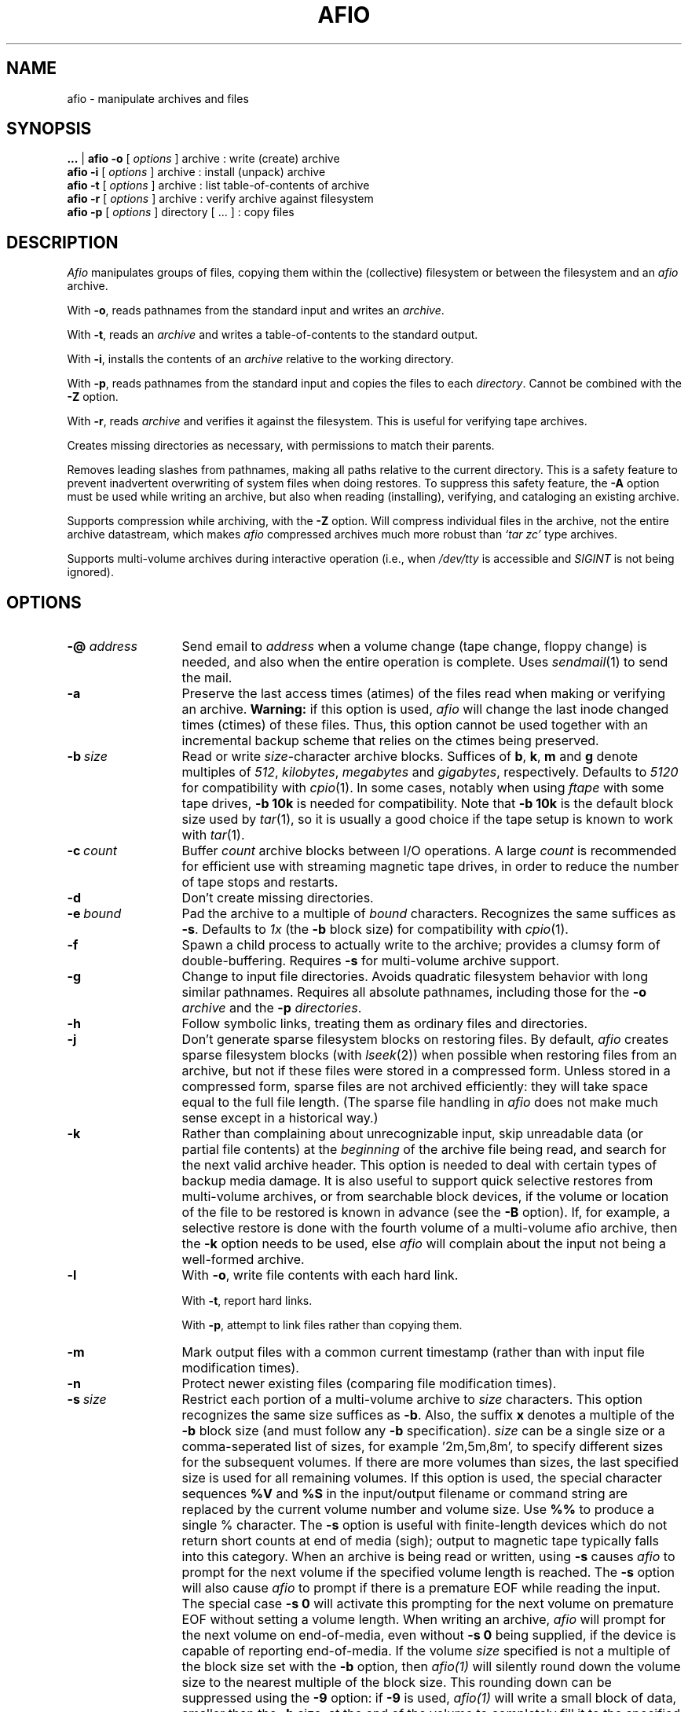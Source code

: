 'br
.TH AFIO 1
.SH NAME
afio \- manipulate archives and files
.SH SYNOPSIS
.B ...
|
.B afio \-o
[
.I options
] archive  : write (create) archive
.br
.B afio \-i
[
.I options
] archive  : install (unpack) archive
.br
.B afio \-t
[
.I options
] archive  : list table-of-contents of archive
.br
.B afio \-r
[
.I options
] archive  : verify archive against filesystem
.br
.B afio \-p
[
.I options
] directory [ ... ] : copy files
.PP
.SH DESCRIPTION
.I Afio
manipulates groups of files, copying them within the (collective)
filesystem or between the filesystem and an
.I afio
archive.
.PP
With
.BR \-o ,
reads pathnames from the standard input
and writes an
.IR archive .
.PP
With
.BR \-t ,
reads an
.I archive
and writes a table-of-contents to the standard output.
.PP
With
.BR \-i ,
installs the contents of an
.I archive
relative to the working directory.
.PP
With
.BR \-p ,
reads pathnames from the standard input
and copies the files to each
.IR directory .
Cannot be combined with the
.B \-Z
option.
.PP
With
.BR \-r ,
reads
.IR archive
and verifies it against the filesystem.  This is useful for verifying
tape archives.
.PP
Creates missing directories as necessary, with permissions
to match their parents.
.PP
Removes leading slashes from pathnames,
making all paths relative to the current directory.
This is a safety feature to prevent inadvertent overwriting
of system files when doing restores.  To suppress this safety
feature, the
.BR \-A
option must be used while writing an archive, but also when
reading (installing), verifying, and cataloging an existing archive.
.PP
Supports compression while archiving, with the
.BR \-Z
option.  Will compress individual files in the archive, not the
entire archive datastream, which makes
.I afio
compressed archives much more robust than
.I `tar\ zc'
type archives.
.PP
Supports multi-volume archives during interactive operation
(i.e., when
.I /dev/tty
is accessible and
.I SIGINT
is not being ignored).
.PP
.SH OPTIONS
.TP 13
.BI "\-@ " address
Send email to
.I address
when a volume change (tape change, floppy change) is needed, and also when
the entire operation is complete.  Uses
.IR sendmail (1)
to send the mail.
.TP
.B \-a
Preserve the last access times (atimes) of the files read when
making or verifying an archive.
.B Warning:
if this option is used,
.I afio
will change the last inode changed times (ctimes) of these files.
Thus, this option cannot be used together with an incremental backup
scheme that relies on the ctimes being preserved.
.TP
.BI \-b "\ size"
Read or write
.IR size -character
archive blocks.
Suffices of
.BR b ,
.BR k ,
.B m
and
.B g
denote multiples of
.IR 512 ,
.IR kilobytes ,
.IR megabytes
and
.IR gigabytes ,
respectively.
Defaults to
.I 5120
for compatibility with
.IR cpio (1).
In some cases, notably when using
.I ftape
with some tape drives,
.B \-b 10k
is needed for compatibility.  Note that
.B \-b 10k
is the default block size used by
.IR tar (1),
so it is usually a good choice if the tape setup is known to work
with
.IR tar (1).
.TP
.BI \-c "\ count"
Buffer
.I count
archive blocks between I/O operations. A large
.I count
is recommended for efficient use with streaming magnetic tape drives, in
order to reduce the number of tape stops and restarts.
.TP
.B \-d
Don't create missing directories.
.TP
.BI \-e "\ bound"
Pad the archive to a multiple of
.I bound
characters.
Recognizes the same suffices as
.BR \-s .
Defaults to
.I 1x\^
(the
.B \-b
block size)
for compatibility with
.IR cpio (1).
.TP
.B \-f
Spawn a child process to actually write to the archive; provides
a clumsy form of double-buffering.
Requires
.B \-s
for multi-volume archive support.
.TP
.B \-g
Change to input file directories. Avoids quadratic filesystem
behavior with long similar pathnames. Requires all absolute
pathnames, including those for the
.B \-o
.I archive
and the
.B \-p
.IR directories .
.TP
.B \-h
Follow symbolic links, treating them as ordinary files and directories.
.TP
.B \-j
Don't generate sparse filesystem blocks on restoring files.
By default,
.I afio
creates sparse filesystem blocks (with
.IR lseek (2))
when possible when restoring files from an archive,
but not if these files were stored in a compressed form.   Unless stored in
a compressed form, sparse files are not archived efficiently:
they will take space equal to the full file length.
(The sparse file handling in
.I afio
does not make much sense except in a historical way.)
.TP
.B \-k
Rather
than complaining about unrecognizable input,
skip unreadable data (or partial file contents) at the
.I beginning
of the archive file being read, and search for the next valid archive header.
This option is needed to deal with certain types of backup media damage.
It is also useful to support quick
selective restores from multi-volume archives, or
from searchable block devices, if the volume or location of the file to be
restored is known in advance (see the
.B \-B
option).
If, for example, a selective restore is done with
the fourth volume of a multi-volume afio archive,
then the
.B \-k
option needs to be used, else
.I afio
will complain about the input not being a well-formed archive.
.TP
.B \-l
With
.BR \-o ,
write file contents with each hard link.
.sp
With
.BR \-t ,
report hard links.
.sp
With
.BR \-p ,
attempt to link files rather than copying them.
.TP
.B \-m
Mark output files with a common current timestamp
(rather than with input file modification times).
.TP
.B \-n
Protect newer existing files (comparing file modification times).
.TP
.BI \-s "\ size"
Restrict each portion of a multi-volume archive to
.I size
characters. This
option recognizes the same size suffices as
.BR \-b .
Also, the suffix
.B x
denotes a multiple of the
.B \-b
block size (and must follow any
.B \-b
specification).
.I size
can be a single size or a  comma-seperated list of sizes,
for example '2m,5m,8m', to specify different sizes for the
subsequent volumes.  If there are more volumes than sizes, the last
specified size is used for all remaining volumes.  
If this option is used, the special character sequences
.B %V
and 
.B %S
in the input/output filename or command string are replaced by the 
current volume number and volume size.  Use
.B %%
to produce a single % character. 
The
.B \-s
option is useful
with finite-length devices which do not return short
counts at end of media (sigh); output to magnetic tape typically
falls into this category.   When an archive is being read or written, using
.B \-s
causes
.I afio
to prompt for the next volume if the specified volume length is reached.
The
.B \-s
option will also cause
.I afio
to prompt if there is a premature EOF while reading the input.
The special case
.B \-s 0
will activate this prompting for the next volume on premature EOF without
setting a volume length.
When writing an archive,
.I afio
will prompt for the next volume on end-of-media, even without
.B \-s 0
being supplied, if the device is capable of reporting end-of-media.
If the volume
.I size
specified is not a multiple of the block size set with the
.B \-b
option, then
.I afio(1)
will silently round down the volume size to the nearest multiple of
the block size.  This rounding down can be suppressed using the
.B \-9
option: if
.B \-9
is used,
.I afio(1)
will write a small block of data, smaller than the
.B \-b
size, at the  end of the volume to completely fill it to the  specified
size.  Some devices are not able to handle such small block writes.
.TP
.B \-u
Report files with unseen links.
.TP
.B \-v
Verbose. Report pathnames (to stderr) as they are processed. When used with
.BR \-t ,
gives an
.I "ls \-l"
style report (including link information) to stdout instead.
When used twice
.RB ( \-vv )
with
.BR \-o ,
gives an
.I "ls \-l"
style report to stdout while writing the archive. (But this use of
.B \-vv
will not work if the archive is also being written to stdout.)
.TP
.BI \-w "\ filename"
Treats each line in
.I filename
as an
.B \-y
pattern, see
.BR \-y .
.TP
.B \-x
Retain file ownership and setuid/setgid permissions.
This is the default for the super-user; he may use
.B \-X
to override it.
.TP
.BI \-y "\ pattern"
Restrict processing of files to names matching shell wildcard pattern
.IR pattern .
Use this flag once for each pattern to be recognized.
With the possible exception of the presence of a leading slash, the
complete file name as appearing in the archive table-of-contents must
match the pattern, for example the file name 'etc/passwd' is matched
by the pattern '*passwd' but NOT by the pattern 'passwd'.  See
.B `man 7 glob'
for more information on shell wildcard pattern matching.
The only difference with shell wildcard pattern matching is that in
.I afio
the wildcards will also match '/' characters in file
names.  For example the pattern '/usr/src/*' will match the
file name '/usr/src/linux/Makefile', and any other file name
starting with '/usr/src'. Unless the
.B \-S
option is given, any leading slash in the pattern or the filename is
ignored when matching,
e.g.
.I /etc/passwd
will match
.IR etc/passwd .
Use
.B \-Y
to supply patterns which are
.I not
to be processed.
.B \-Y
overrides
.B \-y
if a filename matches both.
See also
.BR \-w\  and\  \-W .
See also the
.B \-7
option, which can be used to modify the meaning of
.BR \-y ", " \-Y ", " \-w ", and " \-W
when literal matching without wildcard processing is needed.
.B Note:
if
.I afio
was compiled without using the GNU fnmatch library, then the full
shell wildcard pattern syntax cannot be used,
and matching support is limited to patterns which are a full
literal file name and patterns which end in '*'.
.TP
.B \-z
Print execution statistics. This is meant for human consumption;
use by other programs is officially discouraged.
.TP
.B \-A
Do not turn absolute paths into relative paths. That is don't remove
the leading slash.  Applies to the path names written in an archive,
but also to the path names read out of an archive during read (install),
verify, and cataloging operations.
.TP
.B \-B
If the
.B \-v
option is used, prints the byte offset of the start of each file in
the archive.
If your tape drive can start reading at any position in an
archive, the output of
.B \-B
can be useful for doing quick selective restores.
.TP
.BI \-D "\ controlscript"
Set the control script name to
.IR controlscript ,
see the section on
.B control files
below.
.TP
.BI \-E "\ [+]filename" " | \-E CS | \-E CI"
While creating an archive with compressed files using the
.B \-Z
option, disable (attempts at) compression for files with
particular extensions.
This option can be used to speed up the creation of the archive, by
making
.I afio
avoid trying to use
.I gzip
on files that contain compressed data already.
By default, if no specific
.B \-E
option is given, all files with the extensions
'br the two START_ and END_ comments below are used by the makefile to create
'br the compiled-in defaults for the \-E option.
'br NOTE: the awk script called by in the makefile disregards all
'br FIRST words on each line below,
'br i.e. it disregards the .I typesetting commands and the word and.
'br so BE CAREFUL TO TAKE THIS INTO ACCOUNT if you edit the text below,
'br else the awk script might miss some extensions, or take some
'br common words you add as default extensions.
'br START_EXT_LIST
.I  .Z .z .gz .bz2 .tgz
.I  .arc .zip .rar .lzh .lha
.I  .uc2 .tpz .taz .tgz .rpm .zoo .deb
.I  .gif .jpeg .jpg .tif .tiff .png .pdf
.I .arj .avi .bgb .cab .cpn .hqx .jar
.I .mp3 .mpg .mpq .pic .pkz .psn .sit .ogg
and
.I .smk
'br END_EXT_LIST
will not be compressed.
Also by default, the file extension matching is case-insensitive (to do the
right thing with respect to MS-DOS based filesystems).
The
.BI \-E "\ filename"
form of this option will replace the default list of file extensions
by reading a new list of file extensions, separated by whitespace, from
.IR filename .
.I filename
may contain comments preceded by a #.  The extensions in
.I filename
should usually all start with a dot, but they do not need to start with a
dot, for example the extension 'tz' will match the file name 'hertz'.
The
.BI \-E "\ +filename"
form (with a + sign in front of
.IR filename )
can be
used to specify extensions in addition to the built-in
default list, instead of replacing the whole default list.
To make extension matching case-sensitive, add the special option form
.B \-E CS
to the command line.  The form
.B \-E CI
invokes the (default) case-insensitive comparison.
See also the
.B \-6
option, which offers an additional way to suppress compression.
.TP
.B \-F
This is a floppy disk,
.B \-s
is required.  Causes floppy writing in
.B O_SYNC
mode under Linux.  With kernel version 1.1.54 and above, this allows
.I afio
to detect some floppy errors while writing.
Uses shared memory if compiled in otherwise mallocs as needed (a 3b1
will not be able to malloc the needed memory w/o shared memory),
.I afio
assumes either way you can malloc/shmalloc a chunck of memory
the size of one disk. Examples: 795k: 3.5" (720k drive), 316k (360k drive)
.nf
At the end of each disk this message occurs:
 Ready for disk [#] on [output]
 (remove the disk when the light goes out)
 Type "go" (or "GO") when ready to proceed
 (or "quit" to abort):
.fi
.TP
.BI \-G "\ factor"
Specifies the
.IR gzip (1)
compression speed factor, used when compressing files with the
.B \-Z
option.
Factor 1 is the fastest with least compression, 9 is slowest with best
compression.
The default value is 6.  See also the
.IR gzip (1)
manual page.
If you have a slow machine or a fast backup medium, you may want to
specify a low value for
.I factor
to speed up the backup.  On large (>200k) files,
.B \-G 1
typically zips twice as fast as
.BR "\-G 6" ,
while still achieving a better result than
.IR compress "(1)."
The zip speed for small files is mainly determined by the invocation time
of
.I gzip
(1), see the
.B \-T
option.
.TP
.BI "\-H " promptscript
Specify a script to run, in stead of using the normal prompt, before
advancing to the next achive volume.  The script will be run with the
volume number, archive specification, and  the reason for changing to
the next volume as arguments.  The script
should exit with 0 for OK and 1 for abort, other exit codes will be
treated as fatal errors.
.I afio
executes the script by taking the
.I promptscript
string, appending the arguments, and then calling the shell to execute
the resulting command line.  This means that a general-purpose
prompt script can be supplied with additional arguments, via the
.I afio
command line, by using a
.B \-H
option value like
\-H "generic_promptscript additional_arg_1 additional_arg_2".\\
.TP
.B \-J
Try to continue after a media write error when doing a backup (normal
behavior is to abort with a fatal error).
.TP
.B \-K
Verify the output against what is in the memory copy of the disk (\-F required).
If the writing or verifying fails the following menu pops up
.nf
    [Writing/Verify] of disk [disk #] has FAILED!
	Enter 1 to RETRY this disk
	Enter 2 to REFORMAT this disk before a RETRY

	Enter quit to ABORT this backup
.fi
Currently,
.I afio
will not process the answers 1 and 2 in the right way.  The menu above
is only useful in that it signifies that something is wrong.
.TP
.BI "\-L " Log_file_path
Specify the name of the file to log errors and the final totals to.
.TP
.BI \-M "\ size
Specifies the maximum amount of memory to use for the temporary storage of
compression results when using the
.B \-Z
option. The default is
.B \-M 250m
(250 megabytes).  If the compressed version of a file is larger than
this (or if
.I afio
runs out of virtual memory),
.IR gzip (1)
is run twice of the file,
the first time to determine the length of the result, the second time
to get the compressed data itself.
.TP
.BI \-P "\ progname"
Use the program
.I progname
instead of the standard
.IR gzip (1)
for compression and decompression with the
.B \-Z
option. For example, use the options
.B \-Z \-P bzip2
to write and install archives using
.IR bzip2 (1)
compression.  If
.I progname
does not have command line options (\-c, \-d, and \-<number>) in the style of
.IR gzip (1)
then the
.B \-Q
option can be used to supply the right options.
The compression program used must have the property that, if the output
file size exceeds the value of the
.B \-M
option,
then when the compression program is run for a second time on the same input,
it must produce an output with exactly the same size.  (See also the
.B \-M
option description.)  The GnuPG
.RB ( gpg )
encryption program does not satisfy this lenght-preserving criterion unless
its built-in compression is disabled (see examples in the afio source script3/
directory).
See also the
.BR \-Q ,
.B \-U
and
.B \-3
options.
.TP
.BI \-Q "\ opt"
Pass the option
.I "opt"
to the compression or decompression program used with the
.B \-Z
option. For passing multiple options, use
.B \-Q
multiple times.  If no
.B \-Q
flag is present, the standard options are passed.  The standard
options are
.B \-c \-6
when the program is called for compression and
.B \-c \-d
when the program is called for decompression.  Use the special case
.B \-Q
""
if no options at all are to be passed to the program.
.TP
.BI \-R "\ Disk format command string"
This is the command that is run when you enter 2 to reformat the disk after
a failed verify.
The default (fdformat /dev/fd0H1440) can be changed
to a given system's default by editing the Makefile.
You are also prompted for formatting whenever a disk change
is requested.
.TP
.BI \-S
Do not ignore a leading slash in the pattern or the file name when matching
.B \-y
and
.B \-Y
patterns. See also
.BR \-A .
.TP
.BI \-T "\ threshold"
Only compress a file when using the
.B \-Z
option if its length is at least
.IR threshold .
The default is
.BR "\-T 0k" .
This is useful if you have a slow machine or a fast backup medium.
Specifying
.B "\-T 3k"
typically halves the number of invocations of
.IR gzip (1),
saving some 30% computation time, while creating an archive
that is only 5% longer.  The combination
.B \-T 8k \-G 1
typically saves 70% computation time and gives a 20% size increase.
The latter combination may be a good alternative to not using
.B \-Z
at all.  These figures of course depend heavily on the kind of files
in the archive and the processor - i/o speed ratio on your machine.
See also the
.B \-2
option.
.TP
.B \-U
If used with the
.B \-Z
option, forces compressed versions to be stored of all files, even if
the compressed versions are bigger than the original versions, and
disregarding any (default) values of the
.B \-T
and
.B \-2
options.  This is useful when the
.B \-P
and
.B \-Q
options are used to replace the compression program
.I gzip
with an encryption program in order to make an archive with encrypted files.
Due to internal limitations of
.IR afio ,
use of this flag forces the writing of file content with each hard
linked file, rather than only once for every set of hard linked files.
.B WARNING:
use of the \-U option
will also cause compression (or whatever operation the
.B \-P
option indicates) on files larger than 2 GB, if these
are present in the input.  Not all compression programs might handle
such huge files correctly (recent Linux versions of gzip, bzip2, and
gpg have all been tested and seem to work OK). If your setup is
obscure, some testing might be warranted.
.TP
.BI \-W "\ filename"
Treats each line in
.I filename
as an
.B \-Y
pattern, see
.BR \-Y .
.TP
.BI \-Y "\ pattern"
Do
.I not
process files whose names match shell wildcard pattern
.IR pattern .
See also
.BR "\-y " and " \-W" .
.TP
.B \-Z
Compress the files that go into the archive when creating an archive,
or uncompress them again when installing an archive.
.I afio \-Z
will compress each file in the archive individually, while keeping the archive
headers uncompressed.  Compared to
.I tar zc
style archives,
.I afio \-Z
archives are therefore much more fault-tolerant
against read errors on the backup medium.
When creating an archive with the
.I \-Z
option,
.I afio
will run
.I gzip
on each file encountered, and, if the result is smaller than the original,
store the compressed version of the file.
Requires
.IR gzip (1)
to be in your path.  Mainly to speed up
.I afio
operation, compression is not attempted on a file if:
1) the file is very small (see the
.B \-T
option),
2) the file is very large (see the
.B \-2
option),
3) the file has a certain extension, so it probably contains
compressed data already (see the
.B \-E
option),
4) the file pathname matches a certain pattern, as set by the
.B \-6
option,
5) the file has hard links (this due to an internal limitation of afio,
but this limitation does not apply if the
.B \-l
option is also used).
Regardless of the above, if the
.B \-U
option is used then the compression program is always run, and the
compressed result is always stored.
When installing an archive with compressed files, the
.B \-Z
option needs to be used in order to make afio automatically uncompress
the files that it compressed earlier.
The
.B \-P
option can be used to do the (un)compression with programs other than
.IR gzip ,
see the
.B \-P
(and
.B \-Q
and
.BR \-3 )
options in this manpage for details.
See also the
.BR \-G
option which provides yet another way to tune the compression process.
.TP
.B \-0
Use filenames terminated with '\\0' instead
of '\\n'. When used as follows:
.IR "find ... \-print0 | afio \-o \-0 ..." ,
it ensures that any input filename can be handled,
even a file name containing newlines.  When used as
.IR "afio \-t \-0 ... | ..." ,
this allows the table of contents output to be parsed unambiguosly
even if the filenames contain newlines.  The
.B \-0
option also affects the parsing of the files supplied by
.B "\-w file"
and
.B "\-W file"
options: if the option
.B \-0
precedes them in the command line then the pattern lines contained in the
.BR file s
should be terminated with '\\0' in stead of '\\n'.  A second use of
.B \-0
toggles the option. This can be useful when using multiple pattern files
or when combining with the
.B \-t
option.
.TP
.BI \-1 "\ warnings-to-ignore"
Control if
.IR afio (1)
should exit with a nonzero code after printing certain warning messages,
and if certain warning messages should be printed at all.
This option is sometimes useful when calling
.IR afio (1)
from inside a backup script or program.
.IR afio (1)
will exit with a nonzero code on encountering
various 'hard' errors, and also (with the default value of the
.B \-1
option) when it has printed
certain warning messages during execution.
.I warnings-to-ignore
is a list of letters which determines the behavior related to warning messages.
The default value for this option is
.BR "\-1 mc" .
For
.I afio
versions 2.4.3 and earlier, the default was
.BR "\-1 a" .
For
.I afio
versions 2.4.4 and 2.4.5, the default was
.BR "\-1 ''" .
The defined
.I warnings-to-ignore
letters are as follows.
.B a
is for for ignoring
.IR a ll
possible warnings on exit: if this letter is used,
the printing of a warning message will
never cause a nonzero exit code.
.B m
is for ignoring in the exit code any warning about
.IR m issing
files, which will be printed when, on
creating an archive, a file whose name was read from the standard
input is not found.
.B c
is for ignoring in the exit code the warning that the
archive being created will not be not fully compatible with
.IR c pio
or afio versions 2.4.7 or lower.
.B C
is the same as
.IR c ,
but in addition the warning message will not even be printed.
.B M
will suppress the printing of all warning messages asssociated with
.IR M ultivolume
archive handling, messages like "Output limit reached" and
"Continuing".
.B d
is for ignoring in the exit code any warnings about changed
files, which will be printed when, on creating an archive, a file that
is being archived changes while it is being written into the archive,
where the changing is detected by examining the file modification time
stamp.
.B r
is for ignoring certain warnings during the verify (\-r) operation.
If this letter is used, some verification errors that are
very probably due to changes in the filesystem, during or after
the backup was made,
are ignored in determining the exit code.
The two verification errors that are ignored are:
1) a file in the archive is no
longer present on the filesystem, and 2) the file contents in the
archive and on the filesystem are different, but the file lengths
or the file modification times are also different, so the
difference in contents is probably due to the file on the file
system having been changed.
.B n
is for ignoring in the exit code a particular class of
.IR n o-such-file
warnings: it ignores these warnings when they happen after the file has already
been successfully opened. This unusual warning situation can occur
when archiving files on Windows smbfs filesystems -- due to a Windows problem,
smbfs files with non-ASCII characters in their names
can sometimes be opened but not read.  When the
.B \-Z
option is used, the
.I n
letter function is (currently) only implemented for files with sizes
smaller than indicated by the
.B \-T
option, so in that case the
.B \-T
option is also needed for this letter to have any effect.
.TP
.BI "\-2 " maximum-file-size-to-compress
Do not compress any files which
are larger than this size when making a compressed archive
with the
.B \-Z
option. The default value is
.BR "\-2 200m"
(200 Megabytes). This maximum size cutoff lowers the risk that a major portion
of a large file
will be irrecoverable due to small media errors.   If a media error occurs
while reading a file that
.I afio
has stored in a compressed form, then
.I afio
and
.I gzip
will not be able to restore the entire remainder of that file.
This is usually an acceptable risk for small files. However for very
large files the risk of loosing a large amount of data because
of this effect will usually be too big.  The special case
.B "\-2 0"
eliminates any maximum size cutoff.
.TP
.BI "\-3 " filedescriptor-nr
Rewind the filedescriptor before invoking the (un)compression program
if using the
.B \-Z
option. This
is useful when the
.B \-P
and
.B \-Q
options are used to replace the compression program
.I gzip
with some types of encryption programs in order to make or read an archive
with encrypted files.  The rewinding is needed to interface
correctly with some encryption programs that read their key from an open
filedescriptor.  If the
.B \-P
program name matches 'pgp' or 'gpg', then the
.B \-3
option
.I must
be used to avoid
.IR afio (1)
reporting an error.  Use the special case
.B "\-3 0"
to supress the error message without rewinding any file descriptor.
The
.B "\-3 0"
option may also be needed to successfully read back encrypted archives
made with
.I afio
version 2.4.5 and older.
.TP
.B \-4
(Deprecated, the intended effect of this option is now
achieved by default as long as the
.B \-5
option is not used.  This option could still be useful for compatibility
with machines running an older version of
.IR afio .)
Write archive with the `extended ASCII' format headers which use 4-byte
inode numbers.  Archives using the extended ASCII format headers
are
.B not
compatible with any other archiver.  This option was useful for reliably
creating and restoring sets of files with many internal
hard links, for example a news spool.
.TP
.B \-5
Refuse to create an archive that is incompatible with
.IR cpio (1).
If this option is used,
.I afio
will never write any `large ASCII' file headers that are incompatible with
.IR cpio (1),
but fail with an error code instead.
See the ARCHIVE PORTABILITY section above for more information on the
use of `large ASCII' file headers.
.TP
.B \-6 "\ filename"
While creating an archive with compressed files using the
.B \-Z
option, disable (attempts at) compression for files that match
particular shell patterns.
This option can be used to speed up the creation of the archive, by
making
.I afio
avoid trying to use
.I gzip
on files that contain compressed data already.
Reads shell wildcard patterns from
.IR filename ,
treating each line in the file as a pattern.
Files whose names match these patterns are not to be compressed when using the
.B \-Z
option.  Pattern matching is done in exactly the same way as described for
the
.B \-y
option.  See also the
.B \-E
option: the (default) settings of the
.B \-E
option will further restrict compression attempts.
The
.B \-E
option controls compression attempts based on file extensions;
the
.B \-6
option is mainly intended as a method for excluding all
files in certain subdirectory trees from compression..
.TP
.B \-7
Switch between shell wildcard pattern matching and exact name matching (without interpreting any wildcard characters) for the patterns supplied in the
.BR \-y ", " \-Y ", " \-w ", and " \-W
options.  If the
.B \-7
option is used in front of any option
.BR \-y ", " \-Y ", " \-w ", or " \-W ,
then the patterns supplied in these options are not intrerpreted as
wildcard patterns, but as character strings that must match exactly
to the file name, except possibly in leading slashes.
This option can be useful for handling the exceptional cases where file
names in the archive, or the names of files to be archived, contain
wildcard characters themselves.  For example,
.I find /tmp \-print0 | afio \-ov \-Y '*.jpg' \-7 \-Y '/tmp/a[12]*4' \-0 archive
can be used to archive files all files under /tmp, even files with a '\\n' character in the name, except for .jpg files and the file with the exact name
.IR /tmp/a[12]*4 .
A second use of
.B \-7
toggles the matching for subsequently occuring
.BR \-y ", " \-Y ", " \-w ", and " \-W
back to shell wildcard pattern matching.
.TP
.B \-9
Do not round down any
.B \-s
volume sizes to the nearest
.B \-b
block size.  See the
.B \-s
option.
.PP
.SH ARCHIVE PORTABILITY
.I afio
archives are portable between different types of UNIX systems,
as they contain only ASCII-formatted
header information.
.PP
Except in special cases discussed below,
.I afio
will create archives with the same format as ASCII
.IR cpio (1)
archives.
Therefore
.IR cpio (1)
can usually be used to restore an
.I afio
archive in the case that
.I afio
is not available on a system. (With most
.I cpio
versions, to unpack an ASCII format archive, use
.IR "cpio \-c" ,
and for GNU
.IR cpio (1)
use
.IR "cpio \-H odc" .)
When unpacking with
.IR cpio ,
any compressed files inside an
.I "afio \-Z"
archive are not uncompressed by
.IR cpio ,
but will be created on the file system as compressed files with a .z
extension.
.PP
Unfortunately, the ASCII cpio archive format cannot represent some
files and file properties that can be present in a modern UNIX filesystem.
If afio creates an
archive with such things, then it uses an afio-specific 'large ASCII' header
for the files concerned.
Archives with large ASCII headers cannot be unpacked completely by
.I cpio
or
.I afio
versions before 2.4.8.
.PP
When creating an archive, the `large ASCII' header is used by
.I afio
to cover the following situations:
.RS 3
.TP 3
.B o
A file has a size larger than 2 GB
.TP
.B o
The archive contains more than 64K files which have hard links
.TP
.B o
A file, directory, or special file has a UID or GID value
larger than 65535.
.RE
.PP
The
.BR \-5
option can be used to always preserve
.I cpio
compatibility, it will cause
.I afio
to fail rather than produce an incompatible archive in the cases above.
.PP
Archives made using the (deprecated)
.BR \-4
option are also
.BR not
compatible with
.IR cpio ,
but they are compatible with
.I afio
versions 2.4.4 and later.
.PP
.SH ARCHIVE FILE FORMAT
An
.I afio
archive file has a simple format. The archive starts with
a file header for the first file,
followed by the contents of the first file (which will either
be the exact contents byte-for-byte,
or the exact contents in some compressed format).
The data of the first file is immediately followed by
the file header of the second file,
and so on.  At the end, there is a special `end of archive' header, usually
followed by some padding bytes.
.PP
A multi-volume
.I afio
archive is simply a normal archive split up into multiple parts. There
are no special volume-level data headers.  This means that that
volumes can be split and merged by external programs, as long as the
data stays in the correct order.  It also implies that the contents of
a single file can cross volume boundaries.
Selective restores of files at known volume locations can be done
by feeding only the needed volumes to
.IR afio ,
provided that the
.B \-k
option is used.
.PP
The contents of hard linked files are (unless the
.B \-l
option is used) only stored once in the archive.
The file headers for the second, third, and later occurence of a hard
linked file have no data after them.  This makes selective
restores of hard-liked files difficult:
if later occurences are to be restored correctly,
the first occurence always needs to be selected too.
.PP
.SH NOTES
Special-case archive names:
.RS 3
.TP 3
.B o
Specify
.I \-
to read or write the standard input or output, respectively.
This disables multi-volume archive handling.
.TP
.B o
Prefix a command string to be executed with an exclamation mark
.RI ( ! ).
The command is executed once for each archive volume,
with its standard input or output piped to
.IR afio .
It is expected to produce a zero exit code when all is well.
.TP
.B o
Use
.I system:file
to access an archive in
.I file
on
.IR system .
This is really just a special case of pipelining.
It requires a 4.2BSD-style remote shell
.RI ( rsh (1C))
and a remote copy of
.IR afio .
.TP
.B o
A more elaborate case of the above is
.I [user@]host[%rsh][=afio]:file
where the optional
.I user@
component specifies the user name on the remote host, the optional
.I %rsh
specifies the (local) name of the remote shell command to use,
and the optional
.I =afio
specifies the name of the remote copy of the afio command.
.TP
.B o
Anything else specifies a local file or device.
An output file will be created if it does not already exist.
.TP
.B o
When the 
.B \-s
option is used to invoke multi-volume archive processing, any 
.B %V
in the file/device name or command string is subsisuted by the current
volume number, and any 
.B %S
by the current volume size. Use
.B %%
to produce a single % character.
.RE
.PP
Recognizes obsolete binary
.IR cpio (1)
archives (including those from machines with reversed byte order),
but cannot write them.
.PP
Recovers from archive corruption by searching for a valid magic
number. This is rather simplistic, but, much like a disassembler,
almost always works.
.PP
Optimizes pathnames with respect to the current and parent
directories. For example,
.I ./src/sh/../misc/afio.c
becomes
.IR src/misc/afio.c .
.SH CONTROL FILES
.I Afio
archives can contain so-called control files.  Unlike normal archive
entries, a control file in not unpacked to the filesystem.  A control
file has a
.I label
and some
.IR data .
When
.I afio
encounters a control file in the archive it is reading, it will feed the
.I label
and
.I data
to a so-called control script.  The control script is supplied by
the user.  It can perform special actions based on the
.I label
and
.I data
it receives from
.IR afio .
.PP
.B Control file labels.
The control file mechanism can be used for many things.  Examples are
putting archive descriptions at the beginning of the archive and
embedding lists of files to move before unpacking the rest or the
archive.
.PP
To distinguish between different uses, the
.I label
of a control file should indicate the program that made the contol
file and the purpose of the control file data.  It should have the
form
.PP
.nf
   programname.kindofdata
.fi
.PP
where
.I programname
is the name of the backup program that generated the control file, and
.I kindofdata
is the meaning of the control file data.  Some examples are
.PP
.nf
   tbackup.movelist  tbackup.updatescript
   blebberfiler.archivecontents
   backup_script_of_Joe_User.archivedescription
.fi
.PP
The user-supplied control script should look at the label to decide
what to do with the control data.  This way, control files with
unknown labels can be ignored, and afio archives maintain some degree
of portability between different programs that restore or index them.
.PP
Control file labels that are intended to be portable between different
backup programs could be defined in the future.
.PP
.B Making control files.
When making an archive, afio reads a stream containing the names of the
files (directories, ...) to put in the archive.  This stream may also
contain `control file generators', which are lines with the following
format:
.PP
.nf
    //--sourcename label
.fi
.PP
Here, the //-- sequence signals that a control file is to be made,
.I sourcename
is the path to a file containing the control file data, and
.I label
is the control file label.  The
.I sourcename
must be a regular file or a symlink to a regular file.
.PP
A control file will show up as
.PP
.nf
   //--CONTROL_FILE/label
.fi
.PP
in an archive listing, where
.I label
is the control file label.
.PP
.B Control scripts.
A control script is supplied to afio with the
.PP
.BI "  \-D " controlscript
.PP
command line option.  The
.I controlscript
must be an executable program.  The script is
run whenever
.I afio
encounters a control file while doing a
.B \-i \-t
or
.B \-r
operation.  Afio will supply the control file
.I label
as an argument to the script.  The script should read the control file
.I data
from its standard input.  If the script exits with a non-zero exit
status,
.I afio
will issue a warning message.
.PP
If a contol file is encountered and no
.B \-D
option is given,
.I afio
will issue a warning message.  To suppress the warning message and
ignore all control scripts,
.B \-D
""
can be used.
.PP
An example of a control script is
.PP
.nf
  #!/bin/sh
  if [ $1 = "afio_example.headertext" ]; then
    #the headertext control file is supposed to be packed as the first
    #entry of the archive
    echo Archive header:
    cat -
    echo Unpack this archive? y/n
    #stdout is still connected to the tty, read the reply from stdout
    read yn <&1
    if [ "$yn" = n ]; then
      #abort
      kill $PPID
    fi
  else
    echo Ignoring unknown control file.
    cat - >/dev/null
  fi
.fi
.PP
.I Afio
never compresses the control file data when storing it in an archive,
even when the
.B \-Z
option is used.  When a control file is encountered by
.I cpio(1)
or an
.I afio
with a version number below 2.4.1, the data will be unpacked to the
filesystem, and named
.I CONTROL_FILE/label
where
.I label
is the control file label.
.SH BUGS
There are too many options.
.PP
Restricts pathnames to 1023 characters,
and 255 meaningful elements (where each element is a pathname
component separated by a /).
.PP
Does not use the same default block size as
.IR tar (1).
.IR tar (1)
uses 10 KB,
.I afio
uses 5 KB by default. Some tape drives only work with a 10 KB block size,
in that case the
.I afio
option
.B \-b 10k
is needed to make the tape work.
.PP
There is no sequence information within multi-volume archives.
Input sequence errors generally masquerade as data corruption.
A solution would probably be mutually exclusive with
.IR cpio (1)
compatibility.
.PP
Degenerate uses of symbolic links are mangled by pathname optimization.
For example, assuming that "usr.src" is a symbolic link to "/usr/src",
the pathname "usr.src/../bin/cu" is mis-optimized into "bin/cu" (rather
than "/usr/bin/cu").
.PP
The
.I afio
code for handling floppies
.RB ( \-F
and
.BR \-f " and " \-K
options) has buggy error handling.
.I afio
does not allow  one to retry a failed floppy write on a different floppy,
and it cannot recover from a verify error.
If the floppy handling code is used and write or verify errors do occur,
it is best to restart
.I afio
completely.
Making backups to floppies should really be done with a more specialised
backup program that wraps
.IR afio .
.PP
The Linux floppy drivers below kernel version 1.1.54 do not
allow
.I afio
to find out about floppy write errors while writing.  If you
are running a kernel below 1.1.54,
.I afio
will happily fail to write to
(say) a write protected disk and not report anything wrong!  The only
way to find out about write errors in this case is by watching the
kernel messages, or by switching on the verify
.RB ( \-K )
option.
.PP
The remote archive facilites (host:/file archive names) have not been
exhaustively tested. These facilities have seen a lot of real-life use
though.  However, there may be bugs in the code for error handling and
error reporting with remote archives.
.PP
An archive created with a command like
.I "'find /usr/src/linux \-print | afio \-o ...'"
will not contain the ownership and permissions of the
.I /usr
and
.I /usr/src
directories. If these directories are missing when restoring the archive,
.I afio
will recreate them with some default ownership and permissions.
.PP
Afio can not restore time stamps on symlinks.  Also,
on operating systems without an
.IR lchown (2)
system call, afio can not restore owner/group
information on symlinks. (Linux has lchown since kernel version 2.1.86.)
.PP
Afio tries to restore modification time stamps of directories in the
archive correctly.  However, if it exits prematurely, then the
modification times will not be restored correctly.
.PP
A restore using decompression will fail if the
.I gzip
binary used by
.I afio
is overwritten, by
.I afio
or by another program, during the restore.  The restore will also fail if
any shared libraries needed to start
.I gzip
are overwritten during the restore.
.I afio
should not normally be used to overwrite the system files on a running
system.  If it is used in this way, a flag like
.I \-Y /bin/gzip
can often be added to prevent failure.
.PP
The
.B \-r
option verifies the file contents of the files in the archive
against the files on the filesystem, but does not cross-check details
like permission bits on files, nor does it cross-check that archived
directories or other non-file entities still exist on the filesystem.
.PP
There are several problems with archiving hard links.
1) Due to internal limitations, files with hard links cannot be stored
in compressed form, unless the
.B \-l
or
.B \-U
options are used which force each hard linked file to be stored separately.
2) Archives which contain hard links and which were
made with older (pre-2.4.8) versions of
.I afio
or with
.I cpio
can not always be correctly unpacked.  This is really a problem in the
archives and not in the current version of
.IR afio .
The risk of incorrect unpacking will be greater if the number of files
or hard links in the archives is larger.
3) In a selective restore, if the selection predicates do not select
the first copy of a file with archive-internal hard links, then all
subsequent copies, if selected, will not be correctly restored.  4)
Unless the
.B \-4
option is used, the inode number fields in the archive headers for
files with hard links of the archive will sometimes not contain the
actual (least significant 16 bits of) the inode number of the original
file.
.PP
Some Linux kernels no not allow one to create a hard link to a symbolic link.
.I afio
will try to re-create such hard links when unpacking an archive,
but might fail due to kernel restrictions.
.PP
Due to internal limitations of
.IR afio ,
the use of the
.B \-U
option forces the writing of file content with each hard linked file,
rather than only once for every set of hard linked files.
.PP
When it is run without super-user priviliges,
.I afio
is not able to unpack a file into a directory for which it has no write
permissions, even if it just created that directory itself.  This can be a
problem when trying to restore directory structures
created by some source code control tools like RCS.
.PP
When block or character device files are packed into an archive on one
operating system (e.g. Linux) and unpacked on another operating
system, which uses different sizes for the major and minor device
number data types (e.g. Solaris), the major and minor numbers of the
device files will not be restored correctly.  This can be a problem if
the operating systems share a cross-mounted filesystem.  A workaround
is to use
.IR tar (1)
for the device files.
.PP
.SH "EXAMPLES"
Create an archive with compressed files:
.br
.I "find .... | afio \-o \-v \-Z /dev/fd0H1440"
.PP
Install (unpack) an archive with compressed files:
.br
.I "afio \-i \-v \-Z achive"
.PP
Install (unpack) an archive with compressed files, protecting newer existing
files:
.br
.I "afio \-i \-v \-Z \-n achive"
.PP
Create an archive with compressed files on floppy disks:
.br
.I "find .... | afio \-o \-v \-s 1440k \-F \-Z /dev/fd0H1440"
.PP
Create an archive with all file contents encrypted by pgp:
.br
.I "export PGPPASSFD=3"
.br
.I "find .... | afio \-ovz \-Z \-U \-P pgp \-Q \-fc \-Q +verbose=0 \-3 3 archive 3<passphrasefile"
.PP
Create an archive on recordable CDs using the
.I cdrecord
utility to write each CD:
.br
.I "find .... | afio \-o \-b 2048 \-s325000x \-v '!cdrecord .... \-'"
.PP
Extract a single named file from an archive on /dev/tape:
.br
.I "afio \-i \-v \-Z \-y /home/me/thedir/thefile /dev/tape"
.br
(If these do not exist yet,
.I afio
will also create the enclosing directories
.I "home/me/myfiledir"
under current working directory.)
.PP
Extract files matching a pattern from an archive on /dev/tape:
.br
.I afio \-i \-v \-Z \-y '/home/me/*' /dev/tape
.br
(If these do not exist yet,
.I afio
will also create the enclosing directories
.I "home/me"
under current working directory.)
.PP
If your filesystem cannot handle files larger than 2GB, but you want
to make an archive on that filesystem that is larger than 2GB,
you use the following trick to split the archive into multiple
files of each 1 GB:
.br
.I find /home | afio \-o ... \- | split \-b1024m \- archive.
.br
the files will be called archive.aa, archive.ab, etc.  You can restore
the whole archive using:
.br
.I cat archive.* | afio \-i ... \-
.br
The wildcard expansion by the shell will ensure that
.I cat
will read the parts in the right (alphabetic) order.
.PP
.SH "SEE ALSO"
cpio(1), find(1), tar(1), compress(1), gzip(1).
.SH WEB SITE AND INTERNET RESOURCES
The afio home page is at 
http://members.chello.nl/~k.holtman/afio.html
.br
See the home page for information on submitting questions, bug
reports, patches, etc.
.br
.SH AUTHORS
Mark Brukhartz
.br
Jeff Buhrt
.br
Dave Gymer
.br
Andrew Stevens
.br
Koen Holtman
.B (current maintainer)
.I koen.holtman@ieee.org
.br
Anders Baekgaard
.br
Too many other people to list here have contributed code, patches, ideas,
and bug reports.  Many of these are mentioned in the HISTORY
file that is included with the sources.
.
